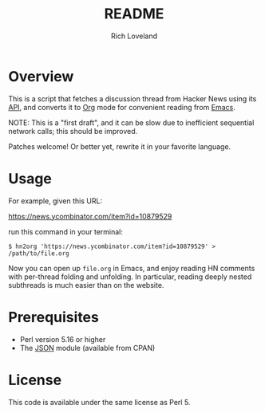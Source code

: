 #+title: README
#+author: Rich Loveland
#+email: r@rmloveland.com
#+options: toc:nil

* Overview

  This is a script that fetches a discussion thread from Hacker News
  using its [[https://github.com/HackerNews/API][API]], and converts it to [[http://orgmode.org][Org]] mode for convenient reading
  from [[http://www.gnu.org/software/emacs/][Emacs]].

  NOTE: This is a "first draft", and it can be slow due to inefficient
  sequential network calls; this should be improved.

  Patches welcome!  Or better yet, rewrite it in your favorite
  language.

* Usage

  For example, given this URL:

  https://news.ycombinator.com/item?id=10879529

  run this command in your terminal:

  #+BEGIN_SRC text
  $ hn2org 'https://news.ycombinator.com/item?id=10879529' > /path/to/file.org
  #+END_SRC

  Now you can open up =file.org= in Emacs, and enjoy reading HN
  comments with per-thread folding and unfolding.  In particular,
  reading deeply nested subthreads is much easier than on the website.

* Prerequisites

  - Perl version 5.16 or higher
  - The [[https://metacpan.org/pod/JSON][JSON]] module (available from CPAN)

* License

  This code is available under the same license as Perl 5.
